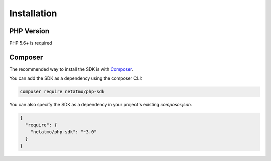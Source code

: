 Installation
============

PHP Version
-----------

PHP 5.6+ is required

Composer
--------

The recommended way to install the SDK is with `Composer`_.

You can add the SDK as a dependency using the composer CLI:

.. code-block:: sh

  composer require netatmo/php-sdk

You can also specify the SDK as a dependency in your project's existing
`composer.json`.

.. code-block:: json

  {
    "require": {
      "netatmo/php-sdk": "~3.0"
    }
  }

.. _Composer: https://getcomposer.org
